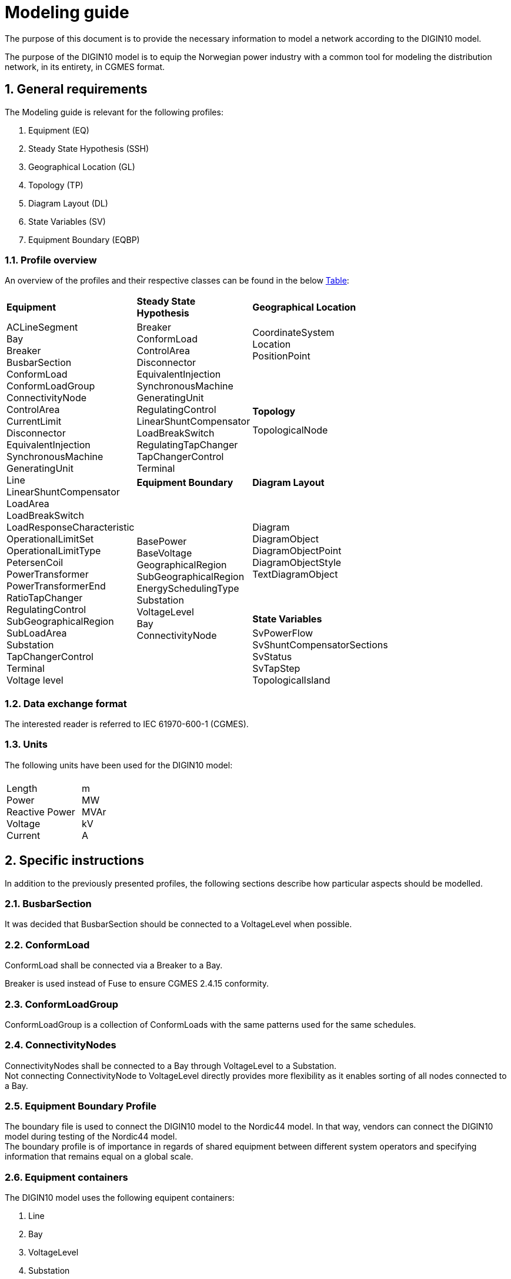 :hardbreaks:

= Modeling guide
:sectnums:

The purpose of this document is to provide the necessary information to model a network according to the DIGIN10 model. 

The purpose of the DIGIN10 model is to equip the Norwegian power industry with a common tool for modeling the distribution network, in its entirety, in CGMES format.




// ////////////////////////////////////////////////////////////
:sectnums:
== General requirements
The Modeling guide is relevant for the following profiles:

--
//[no-bullet]
. Equipment (EQ)
. Steady State Hypothesis (SSH)
. Geographical Location (GL)
. Topology (TP)
. Diagram Layout (DL)
. State Variables (SV)
. Equipment Boundary (EQBP)

--


=== Profile overview
An overview of the profiles and their respective classes can be found in the below <<ModelingGuide.adoc#tab:overview_profiles, Table>>:

--
[cols="1,1,1", width=75%]
[#tab:overview_profiles] 
|===
|*Equipment* |*Steady State Hypothesis*| *Geographical Location* 
1.7+<.^|   
    ACLineSegment 
    Bay
    Breaker
    BusbarSection
    ConformLoad
    ConformLoadGroup
    ConnectivityNode
    ControlArea
    CurrentLimit
    Disconnector
    EquivalentInjection
    SynchronousMachine
    GeneratingUnit
    Line
    LinearShuntCompensator
    LoadArea
    LoadBreakSwitch
    LoadResponseCharacteristic
    OperationalLimitSet
    OperationalLimitType
    PetersenCoil
    PowerTransformer
    PowerTransformerEnd
    RatioTapChanger
    RegulatingControl
    SubGeographicalRegion
    SubLoadArea
    Substation
    TapChangerControl
    Terminal 
    Voltage level
// ------------------------------------------------------------
1.3+<.<|   Breaker
    ConformLoad
    ControlArea
    Disconnector
    EquivalentInjection
    SynchronousMachine
    GeneratingUnit
    RegulatingControl
    LinearShuntCompensator
    LoadBreakSwitch
    RegulatingTapChanger
    TapChangerControl
    Terminal
// ------------------------------------------------------------
|   CoordinateSystem
    Location
    PositionPoint 
    pass:q[<br>]
    pass:q[<br>]
// ------------------------------------------------------------ 
|*Topology*
|   TopologicalNode
    pass:q[<br>]
    pass:q[<br>]
   
// ------------------------------------------------------------     
|*Equipment Boundary* |   *Diagram Layout* 
1.3+<.<|   BasePower
    BaseVoltage
    GeographicalRegion
    SubGeographicalRegion
    EnergySchedulingType
    Substation
    VoltageLevel
    Bay
    ConnectivityNode
// ------------------------------------------------------------ 
|   Diagram
    DiagramObject
    DiagramObjectPoint
    DiagramObjectStyle
    TextDiagramObject
| *State Variables*
|   SvPowerFlow
    SvShuntCompensatorSections
    SvStatus
    SvTapStep
    TopologicalIsland


|=== 
--





// ////////////////////////////////////////////////////////////
=== Data exchange format
The interested reader is referred to IEC 61970-600-1 (CGMES).


=== Units
The following units have been used for the DIGIN10 model:
--
[grid=none, frame=none, width=30em]
|===
||
|Length
Power
Reactive Power
Voltage
Current
//
|m
MW
MVAr
kV
A

|===
--

// ////////////////////////////////////////////////////////////

== Specific instructions
In addition to the previously presented profiles, the following sections describe how particular aspects should be modelled.


=== BusbarSection
It was decided that BusbarSection should be connected to a VoltageLevel when possible.

=== ConformLoad
ConformLoad shall be connected via a Breaker to a Bay.

Breaker is used instead of Fuse to ensure CGMES 2.4.15 conformity.


=== ConformLoadGroup
ConformLoadGroup is a collection of ConformLoads with the same patterns used for the same schedules.


=== ConnectivityNodes
ConnectivityNodes shall be connected to a Bay through VoltageLevel to a Substation.
Not connecting ConnectivityNode to VoltageLevel directly provides more flexibility as it enables sorting of all nodes connected to a Bay.

=== Equipment Boundary Profile
The boundary file is used to connect the DIGIN10 model to the Nordic44 model. In that way, vendors can connect the DIGIN10 model during testing of the Nordic44 model. 
The boundary profile is of importance in regards of shared equipment between different system operators and specifying information that remains equal on a global scale.

=== Equipment containers
The DIGIN10 model uses the following equipent containers:

//_1f4fabd4-8c57-c245-b107-4e64c9007ae3

//_3d51330c-7528-4efb-8edc-e61dcc145ac4

//_681a21b6-5a55-11eb-a658-74e5f963e191

//_681a2179-5a55-11eb-a658-74e5f963e191

//_f1769670-9aeb-11e5-91da-b8763fd99c5f
. Line
. Bay
. VoltageLevel
. Substation


=== EquivalentInjection
EquivalentInjection is included in the model, but switched off in cases where it is used to model a generator. This is because the tools that have been used to test the power flow does not support this function.

For such cases SynchronousMachine, its corresponding Terminal and a GeneratingUnit is added to emulate EquivalentInjection for the power flow. 



=== ModelAuthoritySet
The CIM concept of Model Authority Sets is applied to enable the assembly and merging of model. It can also identify the source MAS when the merged model is referring to the original input model. Model Authority Sets allow an interconnection model to be divided into disjointed
sets of objects, which in turn allows different parties to take responsibility for different parts of a common grid model. 
Section 5.2 in IEC 61970-600-1:2021 gives the rules for handling of MAS.
In DIGIN we are using this to model HV, MV and LV sepretaly, either by the fact that they are sourced by a different utility or application in the same organisation.

=== ConformLoad
ConformLoad shall be connected via a Breaker to a Bay.

Breaker is used instead of Fuse to ensure CGMES 2.4.15 conformity.


=== ConformLoadGroup
ConformLoadGroup is used as a container for loads.

=== BusbarSection
It was decided that BusbarSection should be connected to a VoltageLevel when possible.


=== PowerTransformerEnd
PowerTransformerEnd.r and PowerTransformerEnd.x are defined on the primary winding of double wound transformers.

=== Terminal
If equipment is updated then the consolidated terminal must also be updated. If not, the Terminal cannot be used as it is simply embedded with the corresponding equipment and in reality is not equipment itself. 







////
------------------------------ Should not be included--------------------------------
== Equipment model 

### ACLineSegment

cim:IdentifiedObject.aliasName 
//
cim:IdentifiedObject.description 
//
cim:IdentifiedObject.name 
//
cim:Equipment.aggregate 
//
cim:Conductor.length 
//
cim:ACLineSegment.b0ch 
//
cim:ACLineSegment.bch 
//
cim:ACLineSegment.g0ch 
//
cim:ACLineSegment.gch 
//
cim:ACLineSegment.r0 
//
cim:ACLineSegment.r 
//
cim:ACLineSegment.shortCircuitEndTemperature 
//
cim:ACLineSegment.x0 
//
cim:ACLineSegment.x 
//
cim:ConductingEquipment.BaseVoltage 
////



//// 

|===
|MV|LV

|cim:IdentifiedObject.aliasName 
//
cim:IdentifiedObject.description 
//
cim:IdentifiedObject.name 
//
cim:Equipment.aggregate 
//
cim:Conductor.length 
//
cim:ACLineSegment.b0ch 
//
cim:ACLineSegment.bch 
//
cim:ACLineSegment.g0ch 
//
cim:ACLineSegment.gch 
//
cim:ACLineSegment.r0 
//
cim:ACLineSegment.r 
//
cim:ACLineSegment.shortCircuitEndTemperature 
//
cim:ACLineSegment.x0 
//
cim:ACLineSegment.x 
//
cim:ConductingEquipment.BaseVoltage 
//
//
|cim:IdentifiedObject.description
//
cim:IdentifiedObject.name
//
cim:IdentifiedObject.aliasName
//
cim:Equipment.aggregate
//
cim:Equipment.networkAnalysisEnabled
//
cim:Equipment.normallyInService
//
cim:Conductor.length
//
cim:ACLineSegment.b0ch
//
cim:ACLineSegment.bch
//
cim:ACLineSegment.g0ch
//
cim:ACLineSegment.gch
//
cim:ACLineSegment.r0
//
cim:ACLineSegment.r
//
cim:ACLineSegment.shortCircuitEndTemperature
//
cim:ACLineSegment.x0
//
cim:ACLineSegment.x
//
cim:PowerSystemResource.AssetDatasheet 
//
cim:ConductingEquipment.BaseVoltage 
|===

#### Bay
|===
|MV|LV

|cim:IdentifiedObject.description
//
cim:IdentifiedObject.name
//
cim:Bay.VoltageLevel 
//
//
|cim:IdentifiedObject.description
//
cim:IdentifiedObject.name
//
cim:IdentifiedObject.aliasName [red]#unused#
//
cim:Bay.VoltageLevel 
|===


#### Breaker
|===
|MV|LV

|
cim:IdentifiedObject.aliasName
//
cim:IdentifiedObject.description
//
cim:IdentifiedObject.name
//
cim:Equipment.aggregate
//
cim:Equipment.EquipmentContainer 
//
cim:Switch.normalOpen
//
cim:Switch.ratedCurrent
//
cim:Switch.retained
//
//
|
cim:IdentifiedObject.description
//
cim:IdentifiedObject.name
//
cim:IdentifiedObject.aliasName
//
cim:Equipment.aggregate
//
cim:Equipment.networkAnalysisEnabled
//
cim:Equipment.normallyInService
//
cim:Switch.normalOpen
//
cim:Switch.ratedCurrent
//
cim:Switch.retained
//
cim:ProtectedSwitch.breakingCapacity
//
cim:Breaker.inTransitTime
//
cim:Equipment.EquipmentContainer 
//
cim:ConductingEquipment.BaseVoltage
//
|===


#### BusbarSection
|===
|MV|LV

|
cim:IdentifiedObject.aliasName
//
cim:IdentifiedObject.description
//
cim:IdentifiedObject.name
//
cim:BusbarSection.ipMax
//
cim:Equipment.EquipmentContainer 
//
//
|
cim:IdentifiedObject.description
//
cim:IdentifiedObject.name
//
cim:IdentifiedObject.aliasName
//
cim:Equipment.aggregate
//
cim:Equipment.networkAnalysisEnabled
//
cim:Equipment.normallyInService
//
cim:BusbarSection.ipMax
//
cim:Equipment.EquipmentContainer 
//
cim:ConductingEquipment.BaseVoltage 
//   
|===



#### ConformLoad
|===
|MV|LV

|
cim:IdentifiedObject.aliasName
//
cim:IdentifiedObject.name
//
cim:IdentifiedObject.description
//
cim:Equipment.EquipmentContainer 
//
cim:ConformLoad.LoadGroup 
//
cim:ConductingEquipment.BaseVoltage 
//
cim:Equipment.aggregate
//
cim:EnergyConsumer.LoadResponse 
//
cim:EnergyConsumer.pfixed
//
cim:EnergyConsumer.qfixed
//
//
|
cim:IdentifiedObject.description
//
cim:IdentifiedObject.name
//
cim:IdentifiedObject.aliasName
//
cim:Equipment.aggregate
//
cim:Equipment.networkAnalysisEnabled
//
cim:EnergyConsumer.customerCount
//
cim:EnergyConsumer.grounded
//
cim:EnergyConsumer.pfixed
//
cim:EnergyConsumer.pfixedPct
//
cim:EnergyConsumer.phaseConnection 
//
cim:EnergyConsumer.qfixed
//
cim:EnergyConsumer.qfixedPct
//
cim:PowerSystemResource.Location 
//
cim:Equipment.EquipmentContainer
//
cim:ConductingEquipment.BaseVoltage
//
cim:ConformLoad.LoadGroup 
//
|===

#### ConformLoadGroup
|===
|MV|LV

|
cim:LoadGroup.SubLoadArea 
//
cim:IdentifiedObject.name
//
cim:IdentifiedObject.description
//
//
|cim:IdentifiedObject.description
//
cim:IdentifiedObject.name
//
cim:IdentifiedObject.aliasName
//
cim:LoadGroup.SubLoadArea 
//   
|===


#### ConnectivityNode
|===
|MV|LV

|
cim:IdentifiedObject.name
//
cim:ConnectivityNode.ConnectivityNodeContainer 
//
//
|
cim:IdentifiedObject.description
//
cim:IdentifiedObject.name
//
cim:ConnectivityNode.ConnectivityNodeContainer 
//
|===

#### Control Area
|===
|MV

|
cim:IdentifiedObject.name
//
cim:ControlArea.type 
//
cim:ControlArea.EnergyArea
//
cim:IdentifiedObject.description
|===



#### CurrentLimit
|===
|MV|LV

|
cim:IdentifiedObject.name
//
cim:CurrentLimit.value
//
cim:OperationalLimit.OperationalLimitSet 
//
cim:OperationalLimit.OperationalLimitType 
//
//
|
cim:IdentifiedObject.name
//
cim:CurrentLimit.normalValue
//
cim:CurrentLimit.value
//
cim:OperationalLimit.OperationalLimitSet
//
cim:OperationalLimit.OperationalLimitType
//
|===



#### Disconnector
|===
|MV

|
cim:IdentifiedObject.aliasName
//
cim:IdentifiedObject.description>
//
cim:IdentifiedObject.name>
//
cim:Switch.normalOpen>
//
cim:Switch.ratedCurrent>
//
cim:Switch.retained
//
cim:Equipment.EquipmentContainer 
|===


#### EquivalentInjection
_Note that EquivalentInjection will be off [red]#[# ref regulationStatus?[red]#]# as it is not a part of the conformity assessment_

|===
|MV|LV

|
cim:IdentifiedObject.aliasName
//
cim:IdentifiedObject.name
//
cim:IdentifiedObject.description
//
cim:Equipment.aggregate
//
cim:EquivalentInjection.maxP
//
cim:EquivalentInjection.maxQ
//
cim:EquivalentInjection.minP
//
cim:EquivalentInjection.minQ
//
cim:EquivalentInjection.r
//
cim:EquivalentInjection.r0
//
cim:EquivalentInjection.r2
//
cim:EquivalentInjection.regulationCapability
//
cim:EquivalentInjection.x
//
cim:EquivalentInjection.x0
//
cim:EquivalentInjection.x2
//
cim:Equipment.EquipmentContainer 
//
cim:ConductingEquipment.BaseVoltage 
//
//
|
Same as for MV
|===


#### SynchronousMachine
_Added to emulate EquivalentInjection for the power flow_

|===
|MV

|
cim:SynchronousMachine.maxQ
//
cim:SynchronousMachine.maxU
//
cim:SynchronousMachine.minQ
//
cim:SynchronousMachine.minU
//
cim:SynchronousMachine.qPercent
//
cim:SynchronousMachine.r
//
cim:SynchronousMachine.type 
//
cim:RotatingMachine.GeneratingUnit 
//
cim:RotatingMachine.ratedS
//
cim:Equipment.EquipmentContainer 
//
cim:IdentifiedObject.description
//
cim:IdentifiedObject.name
//
|===

#### Terminal
[yellow]#added due to SynchronousMachine?#
cim:Terminal.ConductingEquipment 
//
cim:Terminal.ConnectivityNode 
//
cim:IdentifiedObject.name
//
cim:IdentifiedObject.description
//
//


#### GeneratingUnit
[yellow]#added due to SynchronousMachine?#

cim:GeneratingUnit.highControlLimit
//
cim:GeneratingUnit.initialP
//
cim:GeneratingUnit.lowControlLimit
//
cim:GeneratingUnit.maxEconomicP
//
cim:GeneratingUnit.maxOperatingP
//
cim:GeneratingUnit.minEconomicP
//
cim:GeneratingUnit.minOperatingP
//
cim:GeneratingUnit.nominalP
//
cim:GeneratingUnit.ratedGrossMaxP
//
cim:GeneratingUnit.ratedNetMaxP
//
cim:Equipment.EquipmentContainer 
//
cim:Equipment.aggregate
//
cim:Equipment.normallyInService
//
cim:IdentifiedObject.description
//
cim:IdentifiedObject.name



#### RegulatingControl
cim:RegulatingControl.Terminal 
//
cim:RegulatingControl.mode 
//
cim:IdentifiedObject.name
//
cim:IdentifiedObject.description



#### Fuse
cim:IdentifiedObject.description
//
cim:IdentifiedObject.name
//
cim:IdentifiedObject.aliasName
//
cim:Equipment.aggregate
//
cim:Equipment.networkAnalysisEnabled
//
cim:Equipment.normallyInService
//
cim:Switch.normalOpen
//
cim:Switch.ratedCurrent
//
cim:Switch.retained
//
cim:Equipment.EquipmentContainer 


	
#### Line
cim:IdentifiedObject.aliasName
//
cim:IdentifiedObject.name
//
cim:IdentifiedObject.description
//
cim:Line.Region 


	   
#### LinearShuntCompensator	
cim:IdentifiedObject.aliasName
//
cim:IdentifiedObject.description
//
cim:IdentifiedObject.name
//
cim:Equipment.aggregate
//
cim:ShuntCompensator.aVRDelay
//
cim:ShuntCompensator.maximumSections
//
cim:ShuntCompensator.nomU
//
cim:ShuntCompensator.normalSections
//
cim:LinearShuntCompensator.b0PerSection
//
cim:LinearShuntCompensator.bPerSection
//
cim:LinearShuntCompensator.g0PerSection
//
cim:LinearShuntCompensator.gPerSection
//
cim:Equipment.EquipmentContainer 


#### LoadArea
|===
|MV|LV

|
cim:IdentifiedObject.name
//
cim:IdentifiedObject.description
//
//
|
cim:IdentifiedObject.description
//
cim:IdentifiedObject.name
//
cim:IdentifiedObject.aliasName [red]#unused#
//
|===



#### LoadBreakSwitch	
cim:IdentifiedObject.aliasName
//
cim:IdentifiedObject.description
//
cim:IdentifiedObject.name
//
cim:Equipment.EquipmentContainer 
//
cim:ConductingEquipment.BaseVoltage
[red]#Optional? not used inn all objects# 
//
cim:Switch.normalOpen
//
cim:Switch.retained
//


#### LoadResponseCharacteristic
cim:LoadResponseCharacteristic.pConstantPower
//
cim:LoadResponseCharacteristic.qConstantPower
//
cim:LoadResponseCharacteristic.pVoltageExponent
//
cim:LoadResponseCharacteristic.pConstantCurrent
//
cim:LoadResponseCharacteristic.pConstantImpedance
//
cim:LoadResponseCharacteristic.qConstantCurrent
//
cim:LoadResponseCharacteristic.qConstantImpedance
//
cim:LoadResponseCharacteristic.exponentModel
//
cim:LoadResponseCharacteristic.qVoltageExponent
//
cim:LoadResponseCharacteristic.pFrequencyExponent
//
cim:LoadResponseCharacteristic.qFrequencyExponent
//
cim:IdentifiedObject.name
//
cim:IdentifiedObject.description


#### Name
|===
|LV

|
cim:Name.name
cim:Name.IdentifiedObject 
cim:Name.NameType
//       
|===


#### NameType
|===
|LV

|
cim:NameType.description
cim:NameType.name
cim:NameType.NameTypeAthority
//
|===


#### NameTypeAuthority
|===
|LV

|
cim:NameTypeAuthority.description
//
cim:NameTypeAuthority.name
//
|===



#### OperationalLimitSet
|===
|MV|LV

|
cim:IdentifiedObject.name
//
cim:OperationalLimitSet.Terminal 
//
cim:OperationalLimitSet.Equipment 
//
//
|
cim:IdentifiedObject.description
//
cim:IdentifiedObject.name
//
cim:IdentifiedObject.aliasName
//
cim:OperationalLimitSet.Terminal
//
|===


#### OperationalLimitType
|===
|MV|LV

|
cim:IdentifiedObject.name
//
cim:OperationalLimitType.acceptableDuration
//
cim:OperationalLimitType.direction 
//
entsoe:OperationalLimitType.limitType 
//
cim:IdentifiedObject.description
//
//
|
cim:IdentifiedObject.description
//
cim:IdentifiedObject.name
//
cim:IdentifiedObject.aliasName
//
cim:OperationalLimitType.acceptableDuration
//
cim:OperationalLimitType.direction 
//
cim:OperationalLimitType.isInfiniteDuration
//
entsoe:OperationalLimitType.limitType 
//
|===   


#### PetersenCoil
|===
|MV
|
cim:IdentifiedObject.name
//
cim:Equipment.EquipmentContainer 
//
cim:IdentifiedObject.description
//
cim:Equipment.aggregate
[red]#Optional? not used inn all objects# 
//
|===


#### PowerTransformer
|===
|MV
|
cim:IdentifiedObject.aliasName
//
cim:IdentifiedObject.description
//
cim:IdentifiedObject.name
//
cim:Equipment.EquipmentContainer 
//
cim:PowerTransformer.isPartOfGeneratorUnit
//
|===


#### PowerTransformerEnd
|===
|MV
|
cim:IdentifiedObject.description
//
cim:IdentifiedObject.name
//
cim:TransformerEnd.endNumber
//
cim:TransformerEnd.grounded
//
cim:TransformerEnd.BaseVoltage 
//
cim:TransformerEnd.Terminal 
//
cim:PowerTransformerEnd.b0
//
cim:PowerTransformerEnd.b
//
cim:PowerTransformerEnd.connectionKind 
//
cim:PowerTransformerEnd.g
//
cim:PowerTransformerEnd.phaseAngleClock
//
cim:PowerTransformerEnd.r
//
cim:PowerTransformerEnd.r0
//
cim:PowerTransformerEnd.ratedS
//
cim:PowerTransformerEnd.ratedU
//
cim:PowerTransformerEnd.x
//
cim:PowerTransformerEnd.x0
//
cim:PowerTransformerEnd.PowerTransformer 
//
|===



#### RatioTapChanger
|===
|MV
|
cim:IdentifiedObject.description
//
cim:IdentifiedObject.name
//
cim:TapChanger.highStep
//
cim:TapChanger.lowStep
//
cim:TapChanger.ltcFlag
//
cim:TapChanger.neutralStep
//
cim:TapChanger.neutralU
//
cim:TapChanger.normalStep
//
cim:RatioTapChanger.stepVoltageIncrement
//
cim:RatioTapChanger.tculControlMode 
//
cim:RatioTapChanger.TransformerEnd 
|===



#### RegulatingControl
|===
|MV
|
cim:IdentifiedObject.name
//
cim:IdentifiedObject.description
//
cim:RegulatingControl.Terminal 
//
cim:RegulatingControl.mode 
//
|===


#### SubGeographicalRegion
|===
|LV
|
cim:IdentifiedObject.description
//
cim:IdentifiedObject.name
//
cim:IdentifiedObject.aliasName
//
cim:SubGeographicalRegion.Region
//
|===


#### SubLoadArea
|===
|MV|LV
|
cim:IdentifiedObject.name
//
cim:SubLoadArea.LoadArea 
//
cim:IdentifiedObject.description
//
//
|
cim:IdentifiedObject.description
//
cim:IdentifiedObject.name
//
cim:IdentifiedObject.aliasName
//
cim:SubLoadArea.LoadArea 
//
|===



#### Substation
|===
|MV|LV

|
cim:IdentifiedObject.name
//
cim:Substation.Region 
//
cim:IdentifiedObject.description
//
//
|
cim:IdentifiedObject.description
//
cim:IdentifiedObject.name
//
cim:IdentifiedObject.aliasName
//
cim:Substation.Region 
//
cim:PowerSystemResource.Location
//
|===


#### TapChangerControl
|===
|MV

|
cim:IdentifiedObject.description
//
cim:IdentifiedObject.name
//
cim:RegulatingControl.mode 
//
cim:RegulatingControl.Terminal 
//
|===

#### Terminal
|===
|MV|LV
|
cim:IdentifiedObject.name
//
cim:IdentifiedObject.description
[red]#Optional? not used inn all objects# 
//
cim:Terminal.ConnectivityNode 
//
cim:Terminal.ConductingEquipment 
//
cim:ACDCTerminal.sequenceNumber
//
cim:Terminal.phases
[red]#Optional? not used inn all objects# 
//
//
|
Same as for MV
|===




#### VoltageLevel
|===
|MV|LV

|
cim:IdentifiedObject.name
//
cim:VoltageLevel.BaseVoltage 
//
cim:VoltageLevel.Substation 
//
cim:IdentifiedObject.description
//
//
|
cim:IdentifiedObject.description
//
cim:IdentifiedObject.name
//
cim:IdentifiedObject.aliasName
//
cim:VoltageLevel.BaseVoltage 
//
cim:VoltageLevel.Substation
//
|===


#### UsagePoint
|===
|LV
|
cim:IdentifiedObject.description
//
cim:IdentifiedObject.name
//
cim:IdentifiedObject.aliasName
//
cim:UsagePoint.amiBillingReady 
//
cim:UsagePoint.chekBilling
//
cim:UsagePoint.connectionCategory
//
cim:UsagePoint.connectionState 
//
cim:UsagePoint.disconnectionMethod
//
cim:UsagePoint.estimatedLoad
//
cim:UsagePoint.grounded
//
cim:UsagePoint.isSdq
//
cim:UsagePoint.isVirtual
//
cim:UsagePoint.minimalUsageExpected
//
cim:UsagePoint.nominalServiceVoltage
//
cim:UsagePoint.outageRegion
//
cim:UsagePoint.phaseCode 
//
cim:UsagePoint.phaseCount
//
cim:UsagePoint.ratedCurrent
//
cim:UsagePoint.ratedPower
//
cim:UsagePoint.readCycle
//
cim:UsagePoint.readRoute
//
cim:UsagePoint.serviceDeliveryRemark
//
cim:UsagePoint.servicePriority
//
cim:UsagePoint.Equipments 


|===





## Steady State Hypothesis

### _MV_

#### Breaker
cim:Switch.open

#### ConformLoad
cim:EnergyConsumer.p
//
cim:EnergyConsumer.q


#### ControlArea
cim:ControlArea.netInterchange
//
cim:ControlArea.pTolerance


#### Disconnector
cim:Switch.open


#### EquivalentInjection
[red]#Will not be active#
//
cim:EquivalentInjection.p
//
cim:EquivalentInjection.q
//
cim:EquivalentInjection.regulationStatus
//
cim:EquivalentInjection.regulationTarget
//

#### SynchronousMachine
[red]#Added to emulate EquivalentInjection for the power flow#
//
cim:SynchronousMachine.operatingMode 
//
cim:SynchronousMachine.referencePriority
//
cim:RotatingMachine.p
//
cim:RotatingMachine.q
//
cim:RegulatingCondEq.controlEnabled
//
	

#### GeneratingUnit	
cim:GeneratingUnit.normalPF


#### RegulatingControl
cim:RegulatingControl.discrete
//
cim:RegulatingControl.enabled
//
cim:RegulatingControl.targetValue
//
cim:RegulatingControl.targetDeadband
//
cim:RegulatingControl.targetValueUnitMultiplier 


#### LinearShuntCompensator
cim:ShuntCompensator.sections
cim:RegulatingCondEq.controlEnabled
		

#### LoadBreakSwitch
cim:Switch.open


#### RatioTapChanger
cim:TapChanger.step
//
cim:TapChanger.controlEnabled


#### RegulatingControl
cim:RegulatingControl.discrete
//
cim:RegulatingControl.enabled
//
cim:RegulatingControl.targetDeadband
//
cim:RegulatingControl.targetValue
//
cim:RegulatingControl.targetValueUnitMultiplier 


#### TapChangerControl	
cim:RegulatingControl.discrete
//
cim:RegulatingControl.enabled
//
cim:RegulatingControl.targetDeadband
//
cim:RegulatingControl.targetValue
//
cim:RegulatingControl.targetValueUnitMultiplier 


#### Terminal
cim:ACDCTerminal.connected	


## Geographical Location
### _MV_


#### CoordinateSystem
cim:IdentifiedObject.name
//
cim:CoordinateSystem.crsUrn
    

#### Location
cim:Location.CoordinateSystem 
//
cim:Location.PowerSystemResources 
//
cim:IdentifiedObject.name
//


#### PositionPoint
cim:PositionPoint.sequenceNumber
//
cim:PositionPoint.xPosition
//
cim:PositionPoint.yPosition
//
cim:PositionPoint.Location 


## DiagramLayout
### _MV_

#### Diagram
<cim:IdentifiedObject.name
//
<cim:Diagram.orientation 
//
pti:Diagram.type
[red]#Optional?#


#### DiagramObject
cim:IdentifiedObject.name
//
cim:DiagramObject.Diagram 
//
cim:DiagramObject.IdentifiedObject 
//
cim:DiagramObject.DiagramObjectStyle 
//

#### DiagramObjectPoint
cim:DiagramObjectPoint.xPosition
//
cim:DiagramObjectPoint.yPosition
//
cim:DiagramObjectPoint.sequenceNumber
//
cim:DiagramObjectPoint.DiagramObject 
//
cim:DiagramObjectPoint.DiagramObjectGluePoint 
//


#### DiagramObjectStyle
cim:IdentifiedObject.name


#### TextDiagramObject
cim:IdentifiedObject.name
//
cim:DiagramObject.Diagram 
//
cim:TextDiagramObject.text
//
cim:DiagramObject.DiagramObjectStyle 
//



## State Variables
### _MV_

#### SvPowerFlow
cim:SvPowerFlow.Terminal 
//
cim:SvPowerFlow.p
//
cim:SvPowerFlow.q
//


#### SvShuntCompensatorSections
cim:SvShuntCompensatorSections.ShuntCompensator 
//
cim:SvShuntCompensatorSections.sections
//
 

#### SvStatus
cim:SvStatus.ConductingEquipment 
//
cim:SvStatus.inService
//
 

#### SvTapStep
cim:SvTapStep.TapChanger 
//
cim:SvTapStep.position
  

#### TopologicalIsland
[red]#Need to describe how this should be used? adding nodes etc?#
cim:TopologicalIsland.AngleRefTopologicalNode 
//
cim:IdentifiedObject.name
//
cim:TopologicalIsland.TopologicalNodes 
//
cim:TopologicalIsland.TopologicalNodes 
//
cim:TopologicalIsland.TopologicalNodes 
//
cim:TopologicalIsland.TopologicalNodes 
//
cim:TopologicalIsland.TopologicalNodes 
//
cim:TopologicalIsland.TopologicalNodes 
//
cim:TopologicalIsland.TopologicalNodes 
//
cim:TopologicalIsland.TopologicalNodes 
//
cim:TopologicalIsland.TopologicalNodes 
//
cim:TopologicalIsland.TopologicalNodes 
//
cim:TopologicalIsland.TopologicalNodes 
//
cim:TopologicalIsland.TopologicalNodes 
//
cim:TopologicalIsland.TopologicalNodes 
//
cim:TopologicalIsland.TopologicalNodes 
//
cim:TopologicalIsland.TopologicalNodes 
//
cim:TopologicalIsland.TopologicalNodes 
//
cim:TopologicalIsland.TopologicalNodes 



## Equipment Boundary Profile

### BasePower
cim:IdentifiedObject.description
//
cim:BasePower.basePower
//


### BaseVoltage
[yellow]#Something about that objects should be added for both high voltage, medium voltage, low voltage and houshold voltage?#
//
cim:IdentifiedObject.description
//
cim:BaseVoltage.nominalVoltage
//
cim:IdentifiedObject.name
//
entsoe:IdentifiedObject.shortName


### GeographicalRegion
[yellow]#GeographicalRegion are defined as a Nordic to simplify and remove the contry domains.#
//
cim:IdentifiedObject.name
//
cim:IdentifiedObject.description
//
entsoe:IdentifiedObject.shortName
//


### SubGeographicalRegion
[yellow]#SubGeographicalRegion are defined as a Nordic to simplify and remove the contry domains.#
//
cim:SubGeographicalRegion.Region 
//
cim:IdentifiedObject.name
//
entsoe:IdentifiedObject.shortName
//
cim:IdentifiedObject.description
//


### EnergySchedulingType
[yellow]#These are the EnergySchedulingType that is needed for CGMES 3.0.#
//
<cim:IdentifiedObject.name
//
<cim:IdentifiedObject.description
//
<entsoe:IdentifiedObject.shortName
//



### Substation
[yellow]#Boundary points#
//
cim:IdentifiedObject.name
//
cim:Substation.Region 
//
cim:IdentifiedObject.description
//

### Substation
[yellow]#Boundary points to High voltage#
//
cim:Substation.Region 
//
cim:IdentifiedObject.name
//
pti:Substation.EnergySchedulingArea 
//

### VoltageLevel
[yellow]#Boundary points, also need boundary points to High voltage#
//
cim:IdentifiedObject.description
[red]#Optional? not included in boundary to HV#
//
cim:IdentifiedObject.name
//
cim:VoltageLevel.BaseVoltage 
//
cim:VoltageLevel.Substation 
//


### Bay
[yellow]#Boundary points#
//
cim:IdentifiedObject.description
//
cim:IdentifiedObject.name
//
cim:Bay.VoltageLevel 


### ConnectivityNode
[yellow]#Boundary points, also need boundary points to High voltage#
//
cim:IdentifiedObject.name
//
entsoe:IdentifiedObject.shortName
//
entsoe:ConnectivityNode.boundaryPoint
//
entsoe:ConnectivityNode.fromEndIsoCode
//
entsoe:ConnectivityNode.fromEndName
//
entsoe:ConnectivityNode.fromEndNameTso
//
entsoe:ConnectivityNode.toEndIsoCode
//
entsoe:ConnectivityNode.toEndName
//
entsoe:ConnectivityNode.toEndNameTso
//
cim:ConnectivityNode.ConnectivityNodeContainer 
//
cim:IdentifiedObject.description
[red]#Optional? only included in boundary to HV#
		
////

